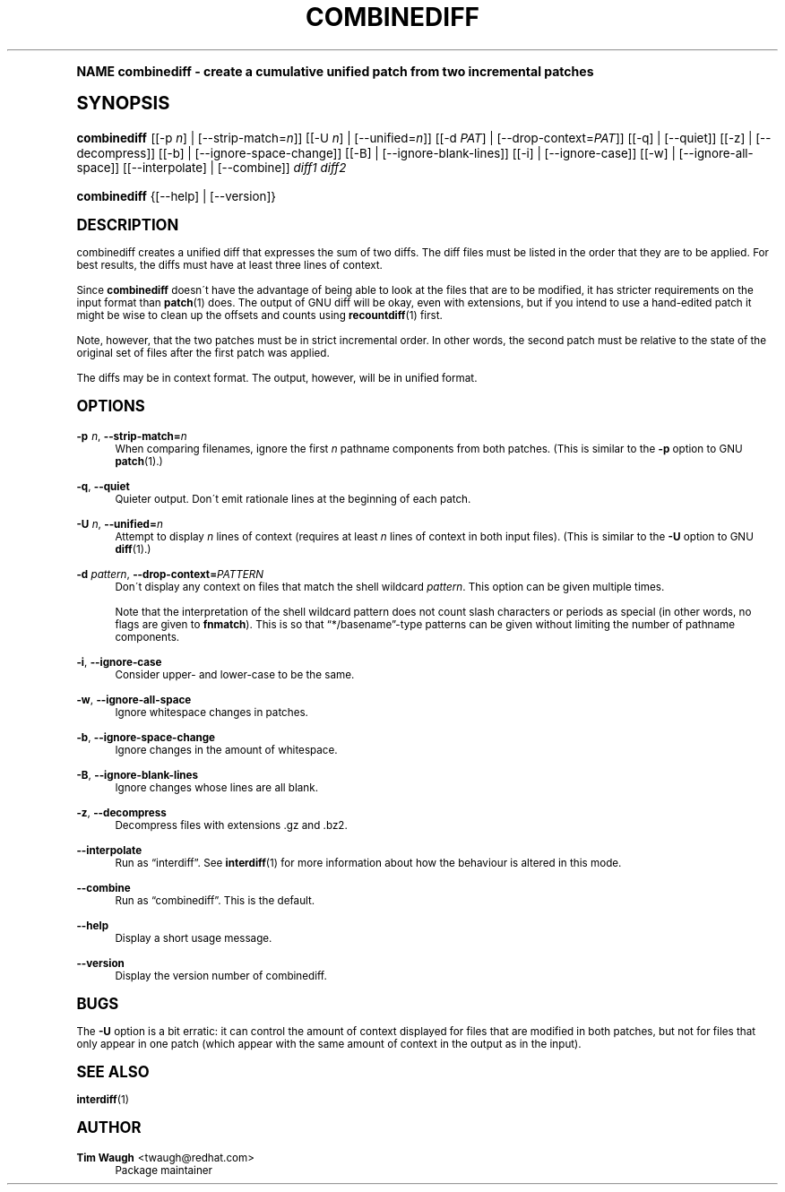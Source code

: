 .\"     Title: combinediff
.\"    Author: 
.\" Generator: DocBook XSL Stylesheets v1.74.0 <http://docbook.sf.net/>
.\"      Date: 23 Jan 2009
.\"    Manual: Man pages
.\"    Source: patchutils
.\"  Language: English
.\"
.TH "COMBINEDIFF" "1" "23 Jan 2009" "patchutils" "Man pages"
.\" -----------------------------------------------------------------
.\" * (re)Define some macros
.\" -----------------------------------------------------------------
.\" ~~~~~~~~~~~~~~~~~~~~~~~~~~~~~~~~~~~~~~~~~~~~~~~~~~~~~~~~~~~~~~~~~
.\" toupper - uppercase a string (locale-aware)
.\" ~~~~~~~~~~~~~~~~~~~~~~~~~~~~~~~~~~~~~~~~~~~~~~~~~~~~~~~~~~~~~~~~~
.de toupper
.tr aAbBcCdDeEfFgGhHiIjJkKlLmMnNoOpPqQrRsStTuUvVwWxXyYzZ
\\$*
.tr aabbccddeeffgghhiijjkkllmmnnooppqqrrssttuuvvwwxxyyzz
..
.\" ~~~~~~~~~~~~~~~~~~~~~~~~~~~~~~~~~~~~~~~~~~~~~~~~~~~~~~~~~~~~~~~~~
.\" SH-xref - format a cross-reference to an SH section
.\" ~~~~~~~~~~~~~~~~~~~~~~~~~~~~~~~~~~~~~~~~~~~~~~~~~~~~~~~~~~~~~~~~~
.de SH-xref
.ie n \{\
.\}
.toupper \\$*
.el \{\
\\$*
.\}
..
.\" ~~~~~~~~~~~~~~~~~~~~~~~~~~~~~~~~~~~~~~~~~~~~~~~~~~~~~~~~~~~~~~~~~
.\" SH - level-one heading that works better for non-TTY output
.\" ~~~~~~~~~~~~~~~~~~~~~~~~~~~~~~~~~~~~~~~~~~~~~~~~~~~~~~~~~~~~~~~~~
.de1 SH
.\" put an extra blank line of space above the head in non-TTY output
.if t \{\
.sp 1
.\}
.sp \\n[PD]u
.nr an-level 1
.set-an-margin
.nr an-prevailing-indent \\n[IN]
.fi
.in \\n[an-margin]u
.ti 0
.HTML-TAG ".NH \\n[an-level]"
.it 1 an-trap
.nr an-no-space-flag 1
.nr an-break-flag 1
\." make the size of the head bigger
.ps +3
.ft B
.ne (2v + 1u)
.ie n \{\
.\" if n (TTY output), use uppercase
.toupper \\$*
.\}
.el \{\
.nr an-break-flag 0
.\" if not n (not TTY), use normal case (not uppercase)
\\$1
.in \\n[an-margin]u
.ti 0
.\" if not n (not TTY), put a border/line under subheading
.sp -.6
\l'\n(.lu'
.\}
..
.\" ~~~~~~~~~~~~~~~~~~~~~~~~~~~~~~~~~~~~~~~~~~~~~~~~~~~~~~~~~~~~~~~~~
.\" SS - level-two heading that works better for non-TTY output
.\" ~~~~~~~~~~~~~~~~~~~~~~~~~~~~~~~~~~~~~~~~~~~~~~~~~~~~~~~~~~~~~~~~~
.de1 SS
.sp \\n[PD]u
.nr an-level 1
.set-an-margin
.nr an-prevailing-indent \\n[IN]
.fi
.in \\n[IN]u
.ti \\n[SN]u
.it 1 an-trap
.nr an-no-space-flag 1
.nr an-break-flag 1
.ps \\n[PS-SS]u
\." make the size of the head bigger
.ps +2
.ft B
.ne (2v + 1u)
.if \\n[.$] \&\\$*
..
.\" ~~~~~~~~~~~~~~~~~~~~~~~~~~~~~~~~~~~~~~~~~~~~~~~~~~~~~~~~~~~~~~~~~
.\" BB/BE - put background/screen (filled box) around block of text
.\" ~~~~~~~~~~~~~~~~~~~~~~~~~~~~~~~~~~~~~~~~~~~~~~~~~~~~~~~~~~~~~~~~~
.de BB
.if t \{\
.sp -.5
.br
.in +2n
.ll -2n
.gcolor red
.di BX
.\}
..
.de EB
.if t \{\
.if "\\$2"adjust-for-leading-newline" \{\
.sp -1
.\}
.br
.di
.in
.ll
.gcolor
.nr BW \\n(.lu-\\n(.i
.nr BH \\n(dn+.5v
.ne \\n(BHu+.5v
.ie "\\$2"adjust-for-leading-newline" \{\
\M[\\$1]\h'1n'\v'+.5v'\D'P \\n(BWu 0 0 \\n(BHu -\\n(BWu 0 0 -\\n(BHu'\M[]
.\}
.el \{\
\M[\\$1]\h'1n'\v'-.5v'\D'P \\n(BWu 0 0 \\n(BHu -\\n(BWu 0 0 -\\n(BHu'\M[]
.\}
.in 0
.sp -.5v
.nf
.BX
.in
.sp .5v
.fi
.\}
..
.\" ~~~~~~~~~~~~~~~~~~~~~~~~~~~~~~~~~~~~~~~~~~~~~~~~~~~~~~~~~~~~~~~~~
.\" BM/EM - put colored marker in margin next to block of text
.\" ~~~~~~~~~~~~~~~~~~~~~~~~~~~~~~~~~~~~~~~~~~~~~~~~~~~~~~~~~~~~~~~~~
.de BM
.if t \{\
.br
.ll -2n
.gcolor red
.di BX
.\}
..
.de EM
.if t \{\
.br
.di
.ll
.gcolor
.nr BH \\n(dn
.ne \\n(BHu
\M[\\$1]\D'P -.75n 0 0 \\n(BHu -(\\n[.i]u - \\n(INu - .75n) 0 0 -\\n(BHu'\M[]
.in 0
.nf
.BX
.in
.fi
.\}
..
.\" -----------------------------------------------------------------
.\" * set default formatting
.\" -----------------------------------------------------------------
.\" disable hyphenation
.nh
.\" disable justification (adjust text to left margin only)
.ad l
.\" -----------------------------------------------------------------
.\" * MAIN CONTENT STARTS HERE *
.\" -----------------------------------------------------------------
.SH "Name"
combinediff \- create a cumulative unified patch from two incremental patches
.SH "Synopsis"
.fam C
.HP \w'\fBcombinediff\fR\ 'u
\fBcombinediff\fR [[\-p\ \fIn\fR] | [\-\-strip\-match=\fIn\fR]] [[\-U\ \fIn\fR] | [\-\-unified=\fIn\fR]] [[\-d\ \fIPAT\fR] | [\-\-drop\-context=\fIPAT\fR]] [[\-q] | [\-\-quiet]] [[\-z] | [\-\-decompress]] [[\-b] | [\-\-ignore\-space\-change]] [[\-B] | [\-\-ignore\-blank\-lines]] [[\-i] | [\-\-ignore\-case]] [[\-w] | [\-\-ignore\-all\-space]] [[\-\-interpolate] | [\-\-combine]] \fIdiff1\fR \fIdiff2\fR
.fam
.fam C
.HP \w'\fBcombinediff\fR\ 'u
\fBcombinediff\fR {[\-\-help] | [\-\-version]}
.fam
.SH "Description"
.PP
combinediff creates a unified diff that expresses the sum of two diffs\&. The diff files must be listed in the order that they are to be applied\&. For best results, the diffs must have at least three lines of context\&.
.PP
Since
\fBcombinediff\fR
doesn\'t have the advantage of being able to look at the files that are to be modified, it has stricter requirements on the input format than
\fBpatch\fR(1)
does\&. The output of GNU diff will be okay, even with extensions, but if you intend to use a hand\-edited patch it might be wise to clean up the offsets and counts using
\fBrecountdiff\fR(1)
first\&.
.PP
Note, however, that the two patches must be in strict incremental order\&. In other words, the second patch must be relative to the state of the original set of files after the first patch was applied\&.
.PP
The diffs may be in context format\&. The output, however, will be in unified format\&.
.SH "Options"
.PP
\fB\-p\fR \fIn\fR, \fB\-\-strip\-match=\fR\fB\fIn\fR\fR
.RS 4
When comparing filenames, ignore the first
\fIn\fR
pathname components from both patches\&. (This is similar to the
\fB\-p\fR
option to GNU
\fBpatch\fR(1)\&.)
.RE
.PP
\fB\-q\fR, \fB\-\-quiet\fR
.RS 4
Quieter output\&. Don\'t emit rationale lines at the beginning of each patch\&.
.RE
.PP
\fB\-U\fR \fIn\fR, \fB\-\-unified=\fR\fB\fIn\fR\fR
.RS 4
Attempt to display
\fIn\fR
lines of context (requires at least
\fIn\fR
lines of context in both input files)\&. (This is similar to the
\fB\-U\fR
option to GNU
\fBdiff\fR(1)\&.)
.RE
.PP
\fB\-d\fR \fIpattern\fR, \fB\-\-drop\-context=\fR\fB\fIPATTERN\fR\fR
.RS 4
Don\'t display any context on files that match the shell wildcard
\fIpattern\fR\&. This option can be given multiple times\&.
.sp
Note that the interpretation of the shell wildcard pattern does not count slash characters or periods as special (in other words, no flags are given to
\fBfnmatch\fR)\&. This is so that
\(lq*/basename\(rq\-type patterns can be given without limiting the number of pathname components\&.
.RE
.PP
\fB\-i\fR, \fB\-\-ignore\-case\fR
.RS 4
Consider upper\- and lower\-case to be the same\&.
.RE
.PP
\fB\-w\fR, \fB\-\-ignore\-all\-space\fR
.RS 4
Ignore whitespace changes in patches\&.
.RE
.PP
\fB\-b\fR, \fB\-\-ignore\-space\-change\fR
.RS 4
Ignore changes in the amount of whitespace\&.
.RE
.PP
\fB\-B\fR, \fB\-\-ignore\-blank\-lines\fR
.RS 4
Ignore changes whose lines are all blank\&.
.RE
.PP
\fB\-z\fR, \fB\-\-decompress\fR
.RS 4
Decompress files with extensions \&.gz and \&.bz2\&.
.RE
.PP
\fB\-\-interpolate\fR
.RS 4
Run as
\(lqinterdiff\(rq\&. See
\fBinterdiff\fR(1)
for more information about how the behaviour is altered in this mode\&.
.RE
.PP
\fB\-\-combine\fR
.RS 4
Run as
\(lqcombinediff\(rq\&. This is the default\&.
.RE
.PP
\fB\-\-help\fR
.RS 4
Display a short usage message\&.
.RE
.PP
\fB\-\-version\fR
.RS 4
Display the version number of combinediff\&.
.RE
.SH "Bugs"
.PP
The
\fB\-U\fR
option is a bit erratic: it can control the amount of context displayed for files that are modified in both patches, but not for files that only appear in one patch (which appear with the same amount of context in the output as in the input)\&.
.SH "See also"
.PP
\fBinterdiff\fR(1)
.SH "Author"
.PP
\fBTim Waugh\fR <\&twaugh@redhat.com\&>
.RS 4
Package maintainer
.RE
